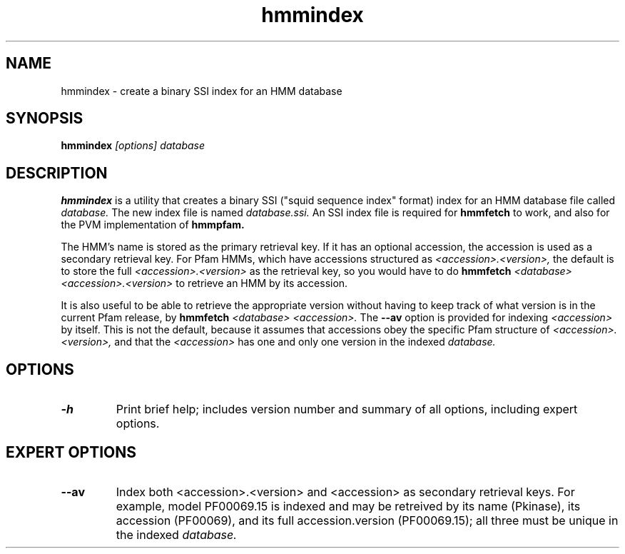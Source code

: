 .TH "hmmindex" 1 "@RELEASEDATE@" "@PACKAGE@ @RELEASE@" "@PACKAGE@ Manual"

.SH NAME
.TP 
hmmindex - create a binary SSI index for an HMM database

.SH SYNOPSIS
.B hmmindex
.I [options]
.I database

.SH DESCRIPTION

.B hmmindex
is a utility that creates a binary SSI ("squid sequence index"
format) index for an HMM database file called
.I database.
The new index file is named
.IR database.ssi.
An SSI index file is required for 
.B hmmfetch
to work, and also for the PVM implementation of 
.B hmmpfam.

The HMM's name is stored as the primary retrieval key. If it has an
optional accession, the accession is used as a secondary retrieval
key. For Pfam HMMs, which have accessions structured as
.I <accession>.<version>, 
the default is to store the full
.I <accession>.<version>
as the retrieval key, so you would have to do 
.B hmmfetch 
.I <database> 
.I <accession>.<version>
to retrieve an HMM by its accession.

It is also useful to be able to retrieve the appropriate version
without having to keep track of what version is in the current Pfam
release, by
.B hmmfetch 
.I <database> <accession>.
The 
.B --av
option is provided for indexing 
.I <accession> 
by itself. This is
not the default, because it assumes that accessions obey the
specific Pfam structure of 
.I <accession>.<version>,
and that
the 
.I <accession> 
has one and only one version in the indexed
.I database.

.SH OPTIONS

.TP
.B -h
Print brief help; includes version number and summary of
all options, including expert options.

.SH EXPERT OPTIONS

.TP
.B --av
Index both <accession>.<version> and <accession> as secondary
retrieval keys. For example, model PF00069.15 is indexed and may be
retreived by its name (Pkinase), its accession (PF00069), and its full
accession.version (PF00069.15); all three must be unique in the 
indexed
.I database.




